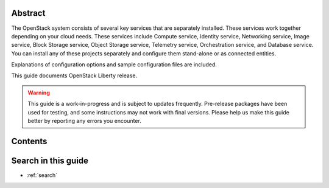 .. title:: OpenStack Installation Guide

.. Don't remove or change title tag manually, which is used by the build tool.

.. only:: rdo

   ====================================================================
   OpenStack Installation Guide for Red Hat Enterprise Linux and CentOS
   ====================================================================

.. only:: obs

   ===================================================================
   OpenStack Installation Guide for openSUSE and SUSE Linux Enterprise
   ===================================================================

.. only:: ubuntu

   =======================================
   OpenStack Installation Guide for Ubuntu
   =======================================

.. only:: debian

   =======================================
   OpenStack Installation Guide for Debian
   =======================================


Abstract
~~~~~~~~

The OpenStack system consists of several key services that are separately
installed. These services work together depending on your cloud
needs. These services include Compute service, Identity service,
Networking service, Image service, Block Storage service, Object Storage
service, Telemetry service, Orchestration service, and Database service. You
can install any of these projects separately and configure them stand-alone
or as connected entities.

.. only:: rdo

   This guide will show you how to install OpenStack by using packages
   available on Red Hat Enterprise Linux 7 and its derivatives through
   the EPEL repository.

.. only:: ubuntu

   This guide will walk through an installation by using packages
   available through Canonical's Ubuntu Cloud archive repository.

.. only:: obs

   This guide will show you how to install OpenStack by using packages on
   openSUSE 13.2 and SUSE Linux Enterprise Server 12 through the Open
   Build Service Cloud repository.

.. only:: debian

   This guide walks through an installation by using packages
   available through Debian 8 (code name: Jessie).

Explanations of configuration options and sample configuration files
are included.

This guide documents OpenStack Liberty release.

.. warning::

   This guide is a work-in-progress and is subject to updates frequently.
   Pre-release packages have been used for testing, and some instructions
   may not work with final versions. Please help us make this guide better
   by reporting any errors you encounter.

Contents
~~~~~~~~

.. Pseudo only directive for each distribution used by the build tool.
   This pseudo only directive for toctree only works fine with Tox.
   When you directly build this guide with Sphinx,
   some navigation menu may not work properly.

.. only:: obs or rdo or ubuntu

   .. toctree::
      :maxdepth: 2

      common/conventions.rst
      overview.rst
      environment.rst
      keystone.rst
      glance.rst
      nova.rst
      neutron.rst
      horizon.rst
      cinder.rst
      manila.rst
      swift.rst
      heat.rst
      ceilometer.rst
      launch-instance.rst

      common/app_support.rst
      common/glossary.rst

.. only:: debian

   .. toctree::
      :maxdepth: 2

      common/conventions.rst
      overview.rst
      environment.rst
      debconf/debconf.rst
      keystone.rst
      glance.rst
      nova.rst
      neutron.rst
      horizon.rst
      cinder.rst
      manila.rst
      swift.rst
      heat.rst
      ceilometer.rst
      launch-instance.rst

      common/app_support.rst
      common/glossary.rst

.. end of contents

Search in this guide
~~~~~~~~~~~~~~~~~~~~

* :ref:`search`

